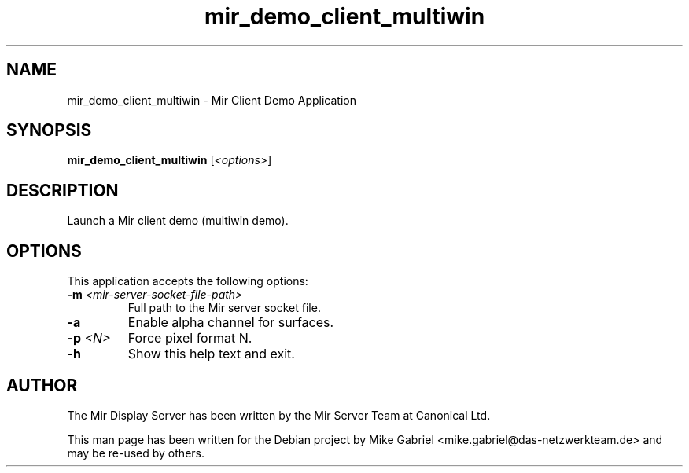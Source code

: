 .TH mir_demo_client_multiwin "1" "April 2020" "1.8.0" "Mir Client Demo Application"

.SH NAME
mir_demo_client_multiwin \- Mir Client Demo Application

.SH SYNOPSIS
.B mir_demo_client_multiwin
[\fI\,<options>\/\fR]

.SH DESCRIPTION
Launch a Mir client demo (multiwin demo).

.SH OPTIONS
This application accepts the following options:
.TP
\fB\-m\fR \fI<mir\-server\-socket\-file\-path>\fR
Full path to the Mir server socket file.
.TP
\fB\-a\fR
Enable alpha channel for surfaces.
.TP
\fB\-p\fR \fI<N>\fR
Force pixel format N.
.TP
\fB\-h\fR
Show this help text and exit.

.SH AUTHOR
The Mir Display Server has been written by the Mir Server Team at Canonical
Ltd.
.PP
This man page has been written for the Debian project by Mike
Gabriel <mike.gabriel@das-netzwerkteam.de> and may be re-used by others.
